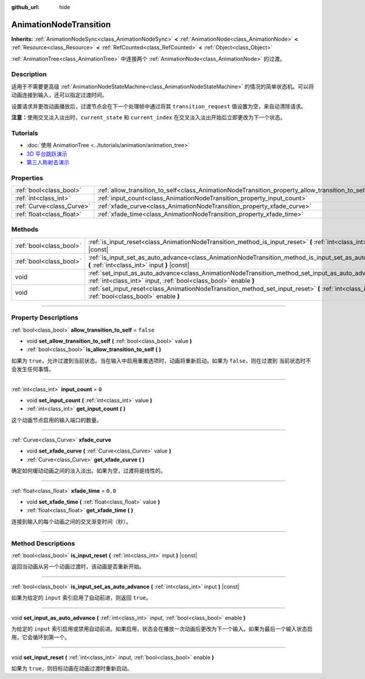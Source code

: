 :github_url: hide

.. DO NOT EDIT THIS FILE!!!
.. Generated automatically from Godot engine sources.
.. Generator: https://github.com/godotengine/godot/tree/master/doc/tools/make_rst.py.
.. XML source: https://github.com/godotengine/godot/tree/master/doc/classes/AnimationNodeTransition.xml.

.. _class_AnimationNodeTransition:

AnimationNodeTransition
=======================

**Inherits:** :ref:`AnimationNodeSync<class_AnimationNodeSync>` **<** :ref:`AnimationNode<class_AnimationNode>` **<** :ref:`Resource<class_Resource>` **<** :ref:`RefCounted<class_RefCounted>` **<** :ref:`Object<class_Object>`

:ref:`AnimationTree<class_AnimationTree>` 中连接两个 :ref:`AnimationNode<class_AnimationNode>` 的过渡。

.. rst-class:: classref-introduction-group

Description
-----------

适用于不需要更高级 :ref:`AnimationNodeStateMachine<class_AnimationNodeStateMachine>` 的情况的简单状态机。可以将动画连接到输入，还可以指定过渡时间。

设置请求并更改动画播放后，过渡节点会在下一个处理帧中通过将其 ``transition_request`` 值设置为空，来自动清除请求。

\ **注意：**\ 使用交叉淡入淡出时，\ ``current_state`` 和 ``current_index`` 在交叉淡入淡出开始后立即更改为下一个状态。


.. tabs::

 .. code-tab:: gdscript

    # 播放连接到 “state_2” 端口的子动画。
    animation_tree.set("parameters/Transition/transition_request", "state_2")
    # 替代语法（与上述结果相同）。
    animation_tree["parameters/Transition/transition_request"] = "state_2"
    
    # 获取当前状态名称（只读）。
    animation_tree.get("parameters/Transition/current_state")
    # 替代语法（与上述结果相同）。
    animation_tree["parameters/Transition/current_state"]
    
    # 获取当前状态索引（只读）。
    animation_tree.get("parameters/Transition/current_index"))
    # 替代语法（与上述结果相同）。
    animation_tree["parameters/Transition/current_index"]

 .. code-tab:: csharp

    // 播放连接到 “state_2” 端口的子动画。
    animationTree.Set("parameters/Transition/transition_request", "state_2");
    
    // 获取当前状态名称（只读）。
    animationTree.Get("parameters/Transition/current_state");
    
    // 获取当前状态索引（只读）。
    animationTree.Get("parameters/Transition/current_index");



.. rst-class:: classref-introduction-group

Tutorials
---------

- :doc:`使用 AnimationTree <../tutorials/animation/animation_tree>`

- `3D 平台跳跃演示 <https://godotengine.org/asset-library/asset/125>`__

- `第三人称射击演示 <https://godotengine.org/asset-library/asset/678>`__

.. rst-class:: classref-reftable-group

Properties
----------

.. table::
   :widths: auto

   +---------------------------+--------------------------------------------------------------------------------------------------+-----------+
   | :ref:`bool<class_bool>`   | :ref:`allow_transition_to_self<class_AnimationNodeTransition_property_allow_transition_to_self>` | ``false`` |
   +---------------------------+--------------------------------------------------------------------------------------------------+-----------+
   | :ref:`int<class_int>`     | :ref:`input_count<class_AnimationNodeTransition_property_input_count>`                           | ``0``     |
   +---------------------------+--------------------------------------------------------------------------------------------------+-----------+
   | :ref:`Curve<class_Curve>` | :ref:`xfade_curve<class_AnimationNodeTransition_property_xfade_curve>`                           |           |
   +---------------------------+--------------------------------------------------------------------------------------------------+-----------+
   | :ref:`float<class_float>` | :ref:`xfade_time<class_AnimationNodeTransition_property_xfade_time>`                             | ``0.0``   |
   +---------------------------+--------------------------------------------------------------------------------------------------+-----------+

.. rst-class:: classref-reftable-group

Methods
-------

.. table::
   :widths: auto

   +-------------------------+--------------------------------------------------------------------------------------------------------------------------------------------------------------------------+
   | :ref:`bool<class_bool>` | :ref:`is_input_reset<class_AnimationNodeTransition_method_is_input_reset>` **(** :ref:`int<class_int>` input **)** |const|                                               |
   +-------------------------+--------------------------------------------------------------------------------------------------------------------------------------------------------------------------+
   | :ref:`bool<class_bool>` | :ref:`is_input_set_as_auto_advance<class_AnimationNodeTransition_method_is_input_set_as_auto_advance>` **(** :ref:`int<class_int>` input **)** |const|                   |
   +-------------------------+--------------------------------------------------------------------------------------------------------------------------------------------------------------------------+
   | void                    | :ref:`set_input_as_auto_advance<class_AnimationNodeTransition_method_set_input_as_auto_advance>` **(** :ref:`int<class_int>` input, :ref:`bool<class_bool>` enable **)** |
   +-------------------------+--------------------------------------------------------------------------------------------------------------------------------------------------------------------------+
   | void                    | :ref:`set_input_reset<class_AnimationNodeTransition_method_set_input_reset>` **(** :ref:`int<class_int>` input, :ref:`bool<class_bool>` enable **)**                     |
   +-------------------------+--------------------------------------------------------------------------------------------------------------------------------------------------------------------------+

.. rst-class:: classref-section-separator

----

.. rst-class:: classref-descriptions-group

Property Descriptions
---------------------

.. _class_AnimationNodeTransition_property_allow_transition_to_self:

.. rst-class:: classref-property

:ref:`bool<class_bool>` **allow_transition_to_self** = ``false``

.. rst-class:: classref-property-setget

- void **set_allow_transition_to_self** **(** :ref:`bool<class_bool>` value **)**
- :ref:`bool<class_bool>` **is_allow_transition_to_self** **(** **)**

如果为 ``true``\ ，允许过渡到当前状态。当在输入中启用重置选项时，动画将重新启动。如果为 ``false``\ ，则在过渡到 当前状态时不会发生任何事情。

.. rst-class:: classref-item-separator

----

.. _class_AnimationNodeTransition_property_input_count:

.. rst-class:: classref-property

:ref:`int<class_int>` **input_count** = ``0``

.. rst-class:: classref-property-setget

- void **set_input_count** **(** :ref:`int<class_int>` value **)**
- :ref:`int<class_int>` **get_input_count** **(** **)**

这个动画节点启用的输入端口的数量。

.. rst-class:: classref-item-separator

----

.. _class_AnimationNodeTransition_property_xfade_curve:

.. rst-class:: classref-property

:ref:`Curve<class_Curve>` **xfade_curve**

.. rst-class:: classref-property-setget

- void **set_xfade_curve** **(** :ref:`Curve<class_Curve>` value **)**
- :ref:`Curve<class_Curve>` **get_xfade_curve** **(** **)**

确定如何缓动动画之间的淡入淡出。如果为空，过渡将是线性的。

.. rst-class:: classref-item-separator

----

.. _class_AnimationNodeTransition_property_xfade_time:

.. rst-class:: classref-property

:ref:`float<class_float>` **xfade_time** = ``0.0``

.. rst-class:: classref-property-setget

- void **set_xfade_time** **(** :ref:`float<class_float>` value **)**
- :ref:`float<class_float>` **get_xfade_time** **(** **)**

连接到输入的每个动画之间的交叉渐变时间（秒）。

.. rst-class:: classref-section-separator

----

.. rst-class:: classref-descriptions-group

Method Descriptions
-------------------

.. _class_AnimationNodeTransition_method_is_input_reset:

.. rst-class:: classref-method

:ref:`bool<class_bool>` **is_input_reset** **(** :ref:`int<class_int>` input **)** |const|

返回当动画从另一个动画过渡时，该动画是否重新开始。

.. rst-class:: classref-item-separator

----

.. _class_AnimationNodeTransition_method_is_input_set_as_auto_advance:

.. rst-class:: classref-method

:ref:`bool<class_bool>` **is_input_set_as_auto_advance** **(** :ref:`int<class_int>` input **)** |const|

如果为给定的 ``input`` 索引启用了自动前进，则返回 ``true``\ 。

.. rst-class:: classref-item-separator

----

.. _class_AnimationNodeTransition_method_set_input_as_auto_advance:

.. rst-class:: classref-method

void **set_input_as_auto_advance** **(** :ref:`int<class_int>` input, :ref:`bool<class_bool>` enable **)**

为给定的 ``input`` 索引启用或禁用自动前进。如果启用，状态会在播放一次动画后更改为下一个输入。如果为最后一个输入状态启用，它会循环到第一个。

.. rst-class:: classref-item-separator

----

.. _class_AnimationNodeTransition_method_set_input_reset:

.. rst-class:: classref-method

void **set_input_reset** **(** :ref:`int<class_int>` input, :ref:`bool<class_bool>` enable **)**

如果为 ``true``\ ，则目标动画在动画过渡时重新启动。

.. |virtual| replace:: :abbr:`virtual (This method should typically be overridden by the user to have any effect.)`
.. |const| replace:: :abbr:`const (This method has no side effects. It doesn't modify any of the instance's member variables.)`
.. |vararg| replace:: :abbr:`vararg (This method accepts any number of arguments after the ones described here.)`
.. |constructor| replace:: :abbr:`constructor (This method is used to construct a type.)`
.. |static| replace:: :abbr:`static (This method doesn't need an instance to be called, so it can be called directly using the class name.)`
.. |operator| replace:: :abbr:`operator (This method describes a valid operator to use with this type as left-hand operand.)`
.. |bitfield| replace:: :abbr:`BitField (This value is an integer composed as a bitmask of the following flags.)`
